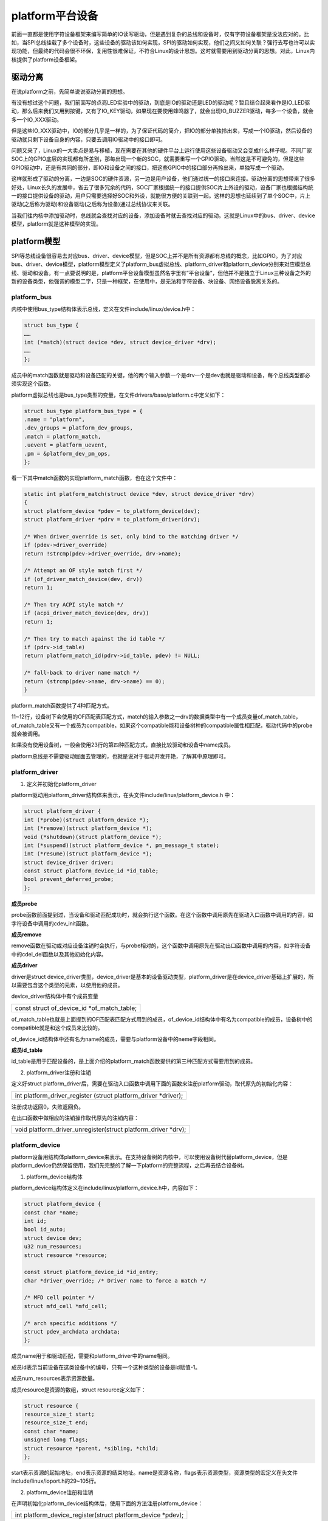 platform平台设备
=========================

前面一直都是使用字符设备框架来编写简单的IO读写驱动，但是遇到复杂的总线和设备时，仅有字符设备框架是没法应对的。比如，当SPI总线挂载了多个设备时，这些设备的驱动该如何实现，SPI的驱动如何实现，他们之间又如何关联？强行去写也许可以实现功能，但最终的代码会很不环保，复用性很难保证，不符合Linux的设计思想。这时就需要用到驱动分离的思想。对此，Linux内核提供了platform设备框架。

驱动分离
-------------

在说platform之前，先简单说说驱动分离的思想。

有没有想过这个问题，我们前面写的点亮LED实验中的驱动，到底是IO的驱动还是LED的驱动呢？暂且结合起来看作是IO_LED驱动，那么后来我们又用到按键，又有了IO_KEY驱动，如果现在要使用蜂鸣器了，就会出现IO_BUZZER驱动，每多一个设备，就会多一个IO_XXX驱动。

但是这些IO_XXX驱动中，IO的部分几乎是一样的，为了保证代码的简介，把IO的部分单独拎出来，写成一个IO驱动，然后设备的驱动就只剩下设备自身的内容，只要去调用IO驱动中的接口即可。

问题又来了，Linux的一大卖点是易与移植，现在需要在其他的硬件平台上运行使用这些设备驱动又会变成什么样子呢。不同厂家SOC上的GPIO底层的实现都有所差别，那每出现一个新的SOC，就需要重写一个GPIO驱动。当然这是不可避免的，但是这些GPIO驱动中，还是有共同的部分，即IO和设备之间的接口，把这些GPIO中的接口部分再拎出来，单独写成一个驱动。

这样就形成了驱动的分离，一边是SOC的硬件资源，另一边是用户设备，他们通过统一的接口来连接。驱动分离的思想带来了很多好处，Linux长久的发展中，省去了很多冗余的代码，SOC厂家根据统一的接口提供SOC片上外设的驱动，设备厂家也根据结构统一的接口提供设备的驱动，用户只需要选择好SOC和外设，就能很方便的关联到一起。这样的思想也延续到了单个SOC中，片上驱动(之后称为驱动)和设备驱动(之后称为设备)通过总线协议来关联。

当我们往内核中添加驱动时，总线就会查找对应的设备，添加设备时就去查找对应的驱动。这就是Linux中的bus、driver、device模型，platform就是这种模型的实现。

platform模型
-----------------

SPI等总线设备很容易去对应bus、driver、device模型，但是SOC上并不是所有资源都有总线的概念，比如GPIO。为了对应bus、driver、device模型，platform模型定义了platform_bus虚拟总线、platform_driver和platform_device分别来对应模型总线、驱动和设备。有一点要说明的是，platform平台设备模型虽然名字里有”平台设备”，但他并不是独立于Linux三种设备之外的新的设备类型，他强调的模型二字，只是一种框架，在使用中，是无法和字符设备、块设备、网络设备脱离关系的。

platform_bus
~~~~~~~~~~~~~~~~~~~

内核中使用bus_type结构体表示总线，定义在文件include/linux/device.h中：

.. code:: c

 struct bus_type {
 ……
 int (*match)(struct device *dev, struct device_driver *drv);
 ……
 };

成员中的match函数就是驱动和设备匹配的关键，他的两个输入参数一个是drv一个是dev也就是驱动和设备，每个总线类型都必须实现这个函数。

platform虚拟总线也是bus_type类型的变量，在文件drivers/base/platform.c中定义如下：

.. code:: c

 struct bus_type platform_bus_type = {
 .name = "platform",
 .dev_groups = platform_dev_groups,
 .match = platform_match,
 .uevent = platform_uevent,
 .pm = &platform_dev_pm_ops,
 };

看一下其中match函数的实现platform_match函数，也在这个文件中：

.. code:: c

 static int platform_match(struct device *dev, struct device_driver *drv)
 {
 struct platform_device *pdev = to_platform_device(dev);
 struct platform_driver *pdrv = to_platform_driver(drv);

 /* When driver_override is set, only bind to the matching driver */
 if (pdev->driver_override)
 return !strcmp(pdev->driver_override, drv->name);

 /* Attempt an OF style match first */
 if (of_driver_match_device(dev, drv))
 return 1;

 /* Then try ACPI style match */
 if (acpi_driver_match_device(dev, drv))
 return 1;

 /* Then try to match against the id table */
 if (pdrv->id_table)
 return platform_match_id(pdrv->id_table, pdev) != NULL;

 /* fall-back to driver name match */
 return (strcmp(pdev->name, drv->name) == 0);
 }
 

platform_match函数提供了4种匹配方式。

11~12行，设备树下会使用的OF匹配表匹配方式，match的输入参数之一drv的数据类型中有一个成员变量of_match_table，of_match_table又有一个成员为compatible，如果这个compatible能和设备树种的compatible属性相匹配，驱动代码中的probe就会被调用。

如果没有使用设备树，一般会使用23行的第四种匹配方式，直接比较驱动和设备中name成员。

platform总线是不需要驱动层面去管理的，也就是说对于驱动开发开艳，了解其中原理即可。

platform_driver
~~~~~~~~~~~~~~~~~~~~~~

1) 定义并初始化platform_driver

platform驱动用platform_driver结构体来表示，在头文件include/linux/platform_device.h
中：

.. code:: c

 struct platform_driver {
 int (*probe)(struct platform_device *);
 int (*remove)(struct platform_device *);
 void (*shutdown)(struct platform_device *);
 int (*suspend)(struct platform_device *, pm_message_t state);
 int (*resume)(struct platform_device *);
 struct device_driver driver;
 const struct platform_device_id *id_table;
 bool prevent_deferred_probe;
 };
 

**成员probe**

probe函数前面提到过，当设备和驱动匹配成功时，就会执行这个函数。在这个函数中调用原先在驱动入口函数中调用的内容，如字符设备中调用的cdev_init函数。

**成员remove**

remove函数在驱动或对应设备注销时会执行，与probe相对的，这个函数中调用原先在驱动出口函数中调用的内容，如字符设备中的cdel_del函数以及其他初始化内容。

**成员driver**

driver是struct
device_driver类型，device_driver是基本的设备驱动类型，platform_driver是在device_driver基础上扩展的，所以需要包含这个类型的元素，以使用他的成员。

device_driver结构体中有个成员变量

+-----------------------------------------------------------------------+
| const struct of_device_id \*of_match_table;                           |
+-----------------------------------------------------------------------+

of_match_table也就是上面提到的OF匹配表匹配方式用到的成员，of_device_id结构体中有名为compatible的成员，设备树中的compatible就是和这个成员来比较的。

of_device_id结构体中还有名为name的成员，需要与platform设备中的neme字段相同。

**成员id_table**

id_table是用于匹配设备的，是上面介绍的platform_match函数提供的第三种匹配方式需要用到的成员。

2) platform_driver注册和注销

定义好struct platform_driver后，需要在驱动入口函数中调用下面的函数来注册platform驱动，取代原先的初始化内容：

+-----------------------------------------------------------------------+
| int platform_driver_register (struct platform_driver \*driver);       |
+-----------------------------------------------------------------------+

注册成功返回0，失败返回负。

在出口函数中做相应的注销操作取代原先的注销内容：

+-----------------------------------------------------------------------+
| void platform_driver_unregister(struct platform_driver \*drv);        |
+-----------------------------------------------------------------------+

platform_device
~~~~~~~~~~~~~~~~~~~~~~

platform设备用结构体platform_device来表示。在支持设备树的内核中，可以使用设备树代替platform_device，但是platform_device仍然保留使用，我们先完整的了解一下platform的完整流程，之后再去结合设备树。

1) platform_device结构体

platform_device结构体定义在include/linux/platform_device.h中，内容如下：

.. code:: c

 struct platform_device {
 const char *name;
 int id;
 bool id_auto;
 struct device dev;
 u32 num_resources;
 struct resource *resource;

 const struct platform_device_id *id_entry;
 char *driver_override; /* Driver name to force a match */

 /* MFD cell pointer */
 struct mfd_cell *mfd_cell;

 /* arch specific additions */
 struct pdev_archdata archdata;
 }; 

成员name用于和驱动匹配，需要和platform_driver中的name相同。

成员id表示当前设备在这类设备中的编号，只有一个这种类型的设备是id赋值-1。

成员num_resources表示资源数量。

成员resource是资源的数组，struct resource定义如下：

.. code:: c

 struct resource {
 resource_size_t start;
 resource_size_t end;
 const char *name;
 unsigned long flags;
 struct resource *parent, *sibling, *child;
 }; 

start表示资源的起始地址，end表示资源的结束地址。name是资源名称，flags表示资源类型，资源类型的宏定义在头文件include/linux/ioport.h的29~105行。

2) platform_device注册和注销

在声明初始化platform_device结构体后，使用下面的方法注册platform_device：

+-----------------------------------------------------------------------+
| int platform_device_register(struct platform_device \*pdev);          |
+-----------------------------------------------------------------------+

注销设备时，使用下面的方法注销：

+-----------------------------------------------------------------------+
| void platform_device_unregister(struct platform_device \*pdev);       |
+-----------------------------------------------------------------------+

3) 获取资源的方法

当platform设备设置好资源后，platform驱动就可以通过下面的函数来获取资源信息：

+-----------------------------------------------------------------------+
| struct resource \*platform_get_resource(struct platform_device \*dev, |
| unsigned int type, unsigned int num)                                  |
+-----------------------------------------------------------------------+

参数说明：

dev：目标platform设备。

type：也就是上面说的platform_device结构体成员resource结构体的flags成员。

num：指定type的资源的下标。

返回值：资源的信息，成功时返回resource结构体类型指针，失败时返回NULL。

实验
---------

这一章我们用platform架构来实现简单的点亮led实验。

原理图
~~~~~~~~~~~~~

和 **字符设备** 章节的内容相同。

设备树
~~~~~~~~~~~~~

这一章的实验使用platform_device来表示设备，不用设备树。

驱动程序
~~~~~~~~~~~~~~~

驱动程序分为驱动和设备两个部分。

1) 先完成驱动的代码，使用 petalinux
   新建名为”ax-platform-drv”的驱动程序，并执行 petalinux-config -c
   rootfs 命令选上新增的驱动程序。

在ax-platform-drv.c文件中输入下面的代码：

.. code:: c

 #include <linux/types.h>
 #include <linux/kernel.h>
 #include <linux/delay.h>
 #include <linux/init.h>
 #include <linux/module.h>
 #include <linux/errno.h>
 #include <linux/gpio.h>
 #include <linux/cdev.h>
 #include <linux/device.h>
 #include <linux/of_gpio.h>
 #include <linux/semaphore.h>
 #include <linux/timer.h>
 #include <linux/irq.h>
 #include <linux/interrupt.h>
 #include <linux/wait.h>
 #include <linux/poll.h>
 #include <linux/fs.h>
 #include <linux/fcntl.h>
 #include <linux/platform_device.h>
 #include <asm/mach/map.h>
 #include <asm/uaccess.h>
 #include <asm/io.h>
 
 /* 设备节点名称 */  
 #define DEVICE_NAME       "gpio_leds"
 /* 设备号个数 */  
 #define DEVID_COUNT       1
 /* 驱动个数 */  
 #define DRIVE_COUNT       1
 /* 主设备号 */
 #define MAJOR
 /* 次设备号 */
 #define MINOR             0
  
 /* gpio寄存器虚拟地址 */  
 static u32 *GPIO_DIRM_0; 
 /* gpio使能寄存器 */   
 static u32 *GPIO_OEN_0;
 /* gpio控制寄存器 */  
 static u32 *GPIO_DATA_0;
 /* AMBA外设时钟使能寄存器 */  
 static u32 *APER_CLK_CTRL;
 
 /* 把驱动代码中会用到的数据打包进设备结构体 */
 struct alinx_char_dev{
     dev_t              devid;      //设备号
     struct cdev        cdev;       //字符设备
     struct class       *class;     //类
     struct device      *device;    //设备
 };
 /* 声明设备结构体 */
 static struct alinx_char_dev alinx_char = {
     .cdev = {
         .owner = THIS_MODULE,
     },
 };
 
 /* open函数实现, 对应到Linux系统调用函数的open函数 */  
 static int gpio_leds_open(struct inode *inode_p, struct file *file_p)  
 {  
     /* 设置私有数据 */
     file_p->private_data = &alinx_char;    
       
     return 0;  
 }  
 
 /* write函数实现, 对应到Linux系统调用函数的write函数 */  
 static ssize_t gpio_leds_write(struct file *file_p, const char __user *buf, size_t len, loff_t *loff_t_p)  
 {  
     int rst;  
     char writeBuf[5] = {0};  
   
     rst = copy_from_user(writeBuf, buf, len);  
     if(0 != rst)  
     {  
         return -1;    
     }  
       
     if(1 != len)  
     {  
         printk("gpio_test len err\n");  
         return -2;  
     }  
     if(1 == writeBuf[0])  
     {  
         *GPIO_DATA_0 &= 0xFFFFFFFE;
     }  
     else if(0 == writeBuf[0])  
     {  
         *GPIO_DATA_0 |= 0x00000001;
     }  
     else  
     {  
         printk("gpio_test para err\n");  
         return -3;  
     }  
       
     return 0;  
 }  
 
 /* release函数实现, 对应到Linux系统调用函数的close函数 */  
 static int gpio_leds_release(struct inode *inode_p, struct file *file_p)  
 {   
     return 0;  
 }  
 
 /* file_operations结构体声明, 是上面open、write实现函数与系统调用函数对应的关键 */  
 static struct file_operations ax_char_fops = {  
     .owner   = THIS_MODULE,  
     .open    = gpio_leds_open,  
     .write   = gpio_leds_write,     
     .release = gpio_leds_release,   
 };
 
 /* probe函数实现, 驱动和设备匹配时会被调用 */
 static int gpio_leds_probe(struct platform_device *dev)
 {
     /* 资源大小 */
     int regsize[4];
     /* 资源信息 */
     struct resource *led_source[4];
     
     int i;
     for(i = 0; i < 4; i ++)
     {
         /* 获取dev中的IORESOURCE_MEM资源 */
         led_source[i] = platform_get_resource(dev, IORESOURCE_MEM, i);
         /* 返回NULL获取资源失败 */
         if(!led_source[i])
         {
             dev_err(&dev->dev, "get resource %d failed\r\n", i);
             return -ENXIO;
         }
         /* 获取当前资源大小 */
         regsize[i] = resource_size(led_source[i]);
     }
     
     /* 把需要修改的物理地址映射到虚拟地址 */
     GPIO_DIRM_0   = ioremap(led_source[0]->start, regsize[0]);  
     GPIO_OEN_0    = ioremap(led_source[1]->start, regsize[1]);
     GPIO_DATA_0   = ioremap(led_source[2]->start, regsize[2]);
     APER_CLK_CTRL = ioremap(led_source[3]->start, regsize[3]);
  
 	/* MIO_0时钟使能 */  
     *APER_CLK_CTRL |= 0x00400000; 
     /* MIO_0设置成输出 */  
     *GPIO_DIRM_0 |= 0x00000001;  
     /* MIO_0使能 */  
     *GPIO_OEN_0 |= 0x00000001; 
     
     /* 注册设备号 */
     alloc_chrdev_region(&alinx_char.devid, MINOR, DEVID_COUNT, DEVICE_NAME);
     
     /* 初始化字符设备结构体 */
     cdev_init(&alinx_char.cdev, &ax_char_fops);
     
     /* 注册字符设备 */
     cdev_add(&alinx_char.cdev, alinx_char.devid, DRIVE_COUNT);
     
     /* 创建类 */
     alinx_char.class = class_create(THIS_MODULE, DEVICE_NAME);
     if(IS_ERR(alinx_char.class)) 
     {
         return PTR_ERR(alinx_char.class);
     }
     
     /* 创建设备节点 */
     alinx_char.device = device_create(alinx_char.class, NULL, 
                                       alinx_char.devid, NULL, 
                                       DEVICE_NAME);
     if (IS_ERR(alinx_char.device)) 
     {
         return PTR_ERR(alinx_char.device);
     }
     
     return 0;
 }
 
 static int gpio_leds_remove(struct platform_device *dev)
 {
     /* 注销字符设备 */
     cdev_del(&alinx_char.cdev);
     
     /* 注销设备号 */
     unregister_chrdev_region(alinx_char.devid, DEVID_COUNT);
     
     /* 删除设备节点 */
     device_destroy(alinx_char.class, alinx_char.devid);
     
     /* 删除类 */
     class_destroy(alinx_char.class);
    
     /* 释放对虚拟地址的占用 */  
     iounmap(GPIO_DIRM_0);
     iounmap(GPIO_OEN_0);
     iounmap(GPIO_DATA_0);
     return 0;
 }
 
 /* 声明并初始化platform驱动 */
 static struct platform_driver led_driver = {
     .driver = {
         /* 将会用name字段和设备匹配, 这里name命名为alinx-led */
         .name = "alinx-led",
     },
     .probe  = gpio_leds_probe,
     .remove = gpio_leds_remove,
 };
 
 /* 驱动入口函数 */
 static int __init gpio_led_drv_init(void)
 {
     /* 在入口函数中调用platform_driver_register, 注册platform驱动 */
     return platform_driver_register(&led_driver);
 }
 
 /* 驱动出口函数 */
 static void __exit gpio_led_dev_exit(void)
 {
     /* 在出口函数中调用platform_driver_register, 卸载platform驱动 */
     platform_driver_unregister(&led_driver);
 }
 
 /* 标记加载、卸载函数 */ 
 module_init(gpio_led_drv_init);
 module_exit(gpio_led_dev_exit);
 
 /* 驱动描述信息 */  
 MODULE_AUTHOR("Alinx");  
 MODULE_ALIAS("gpio_led");  
 MODULE_DESCRIPTION("PLATFORM LED driver");  
 MODULE_VERSION("v1.0");  
 MODULE_LICENSE("GPL");  

可以和 **字符设备的新写法** 那一章节设备树下的驱动代码做比较，字符设备的部分几乎是一样的。open函数、write函数、release函数都是熟悉的字符设备驱动写法。

**116**\ 行实现probe函数，把 **字符设备的新写法** 那一章节驱动代码驱动入口函数中的内容复制过来，修改资源的获取方式。第二张是从设备树获取资源信息的，修改成从platform设备中获取。使用platform_get_resource函数，可以通过resource_size函数获取资源大小。

**179**\ 行实现remove函数，把 **字符设备的新写法** 那一章节驱动代码驱动出口函数中的内容复制过来即可，甚至不需要修改。

**201**\ 行定义platform_driver并初始化。

**204**\ 行的name命名为alinx-led，之后在实现platform_device时，要保持一致。

**214**\ 行在驱动入口函数中注册platform_driver。

**221**\ 行在出口函数中注销platform_driver。

1) 再完成设备的部分，使用 petalinux
   新建名为”ax-platform-dev”的驱动程序，并执行 petalinux-config -c
   rootfs 命令选上新增的程序。

在ax-platform-dev.c文件中输入下面的代码：

.. code:: c

 #include <linux/init.h>
 #include <linux/module.h>
 #include <linux/errno.h>
 #include <linux/gpio.h>
 #include <linux/cdev.h>
 #include <linux/device.h>
 #include <linux/of_gpio.h>
 #include <linux/semaphore.h>
 #include <linux/timer.h>
 #include <linux/irq.h>
 #include <linux/interrupt.h>
 #include <linux/wait.h>
 #include <linux/poll.h>
 #include <linux/fs.h>
 #include <linux/fcntl.h>
 #include <linux/platform_device.h>
 #include <asm/mach/map.h>
 #include <asm/uaccess.h>
 #include <asm/io.h>
 
 /* 寄存器首地址 */
 /* gpio方向寄存器 */ 
 #define GPIO_DIRM_0       0xE000A204
 /* gpio使能寄存器 */ 
 #define GPIO_OEN_0        0xE000A208
 /* gpio控制寄存器 */ 
 #define GPIO_DATA_0       0xE000A040
 /* AMBA外设时钟使能寄存器 */  
 #define APER_CLK_CTRL     0xF800012C
 /* 寄存器大小 */
 #define REGISTER_LENGTH   4
 
 /* 删除设备时会执行此函数 */
 static void led_release(struct device *dev)
 {
     printk("led device released\r\n");
 }
 
 /* 初始化LED的设备信息, 即寄存器信息 */
 static struct resource led_resources[] = 
 {
     {
         .start = GPIO_DIRM_0,
         .end   = GPIO_DIRM_0 + REGISTER_LENGTH - 1,
         /* 寄存器当作内存处理 */
         .flags = IORESOURCE_MEM,
     },
     {
         .start = GPIO_OEN_0,
         .end   = GPIO_OEN_0 + REGISTER_LENGTH - 1,
         .flags = IORESOURCE_MEM,
     },
     {
         .start = GPIO_DATA_0,
         .end   = GPIO_DATA_0 + REGISTER_LENGTH - 1,
         .flags = IORESOURCE_MEM,
     },
     {
         .start = APER_CLK_CTRL,
         .end   = APER_CLK_CTRL + REGISTER_LENGTH - 1,
         .flags = IORESOURCE_MEM,
     },
 };
 
 /* 声明并初始化platform_device */
 static struct platform_device led_device = 
 {
     /* 名字和driver中的name一致 */
     .name = "alinx-led",
     /* 只有一个设备 */
     .id = -1,
     .dev = {
         /* 设置release函数 */
         .release = &led_release,
      },
     /* 设置资源个数 */
     .num_resources = ARRAY_SIZE(led_resources),
     /* 设置资源信息 */
     .resource = led_resources,
 };
 
 /* 入口函数 */
 static int __init led_device_init(void)
 {
     /* 在入口函数中调用platform_driver_register, 注册platform驱动 */
     return platform_device_register(&led_device);
 }
 
 /* 出口函数 */
 static void __exit led_device_exit(void)
 {
     /* 在出口函数中调用platform_driver_register, 卸载platform驱动 */
     platform_device_unregister(&led_device);
 }
 
 /* 标记加载、卸载函数 */ 
 module_init(led_device_init);
 module_exit(led_device_exit);
 
 /* 驱动描述信息 */
 MODULE_AUTHOR("Alinx");  
 MODULE_ALIAS("gpio_led");  
 MODULE_DESCRIPTION("PLATFORM LED device");  
 MODULE_VERSION("v1.0");  
 MODULE_LICENSE("GPL"); 

platform_device也是使用驱动入口出口的方式，当时候加载设备的方式也和驱动一样使用insmod命令。

platform_device两个关键的地方有两点。

一是39行开始的struct
resource结构体类型的数组，这里面是我们需要的设备信息，每个元素都需要初始化的三个成员变量时start、end、flags，当我们在drv中调用resource_size函数时，会根据start和end返回资源大小，flags是platform_get_resource函数获取资源信息的依据之一。

二是65行的platform_device结构体的实现，关键就是name字段要和drv中的一致。num_resource成员的值可以通过宏ARRAY_SIZE来获取资源的个数。

33行实现release函数，删除设备时会执行这个函数。

85行在入口函数中注册platform_device设备。

92行在出口函数中注销platform_device设备。

测试程序
~~~~~~~~~~~~~~~

测试 APP 和 **字符设备** 章节内容一致，可以使用那一章的测试程序。

运行测试
~~~~~~~~~~~~~~~

测试步骤如下：

+-----------------------------------------------------------------------+
| mount -t nfs -o nolock 192.168.1.107:/home/alinx/work /mnt            |
|                                                                       |
| cd /mnt                                                               |
|                                                                       |
| mkdir /tmp/qt                                                         |
|                                                                       |
| mount qt_lib.img /tmp/qt                                              |
|                                                                       |
| cd /tmp/qt                                                            |
|                                                                       |
| source ./qt_env_set.sh                                                |
|                                                                       |
| cd /mnt                                                               |
|                                                                       |
| insmod ax-platform-dev.ko                                             |
|                                                                       |
| insmod ax-platform-drv.ko                                             |
|                                                                       |
| cd ./build-axleddev_test-ZYNQ-Debug/                                  |
|                                                                       |
| ./axleddev_test /dev/gpio_leds on                                     |
+-----------------------------------------------------------------------+

IP 和路径根据实际情况调整。

现象如下，板子上的ps_led1会被点亮火熄灭：

.. image:: images/12_media/image1.png

.. image:: images/12_media/image2.png

.. image:: images/12_media/image3.png

如果我们把设备删除，设备文件也就不见了：

.. image:: images/12_media/image4.png

再重新加载，又存在了，说明probe函数就是在dev和drv相匹配的时候执行的

.. image:: images/12_media/image5.png
